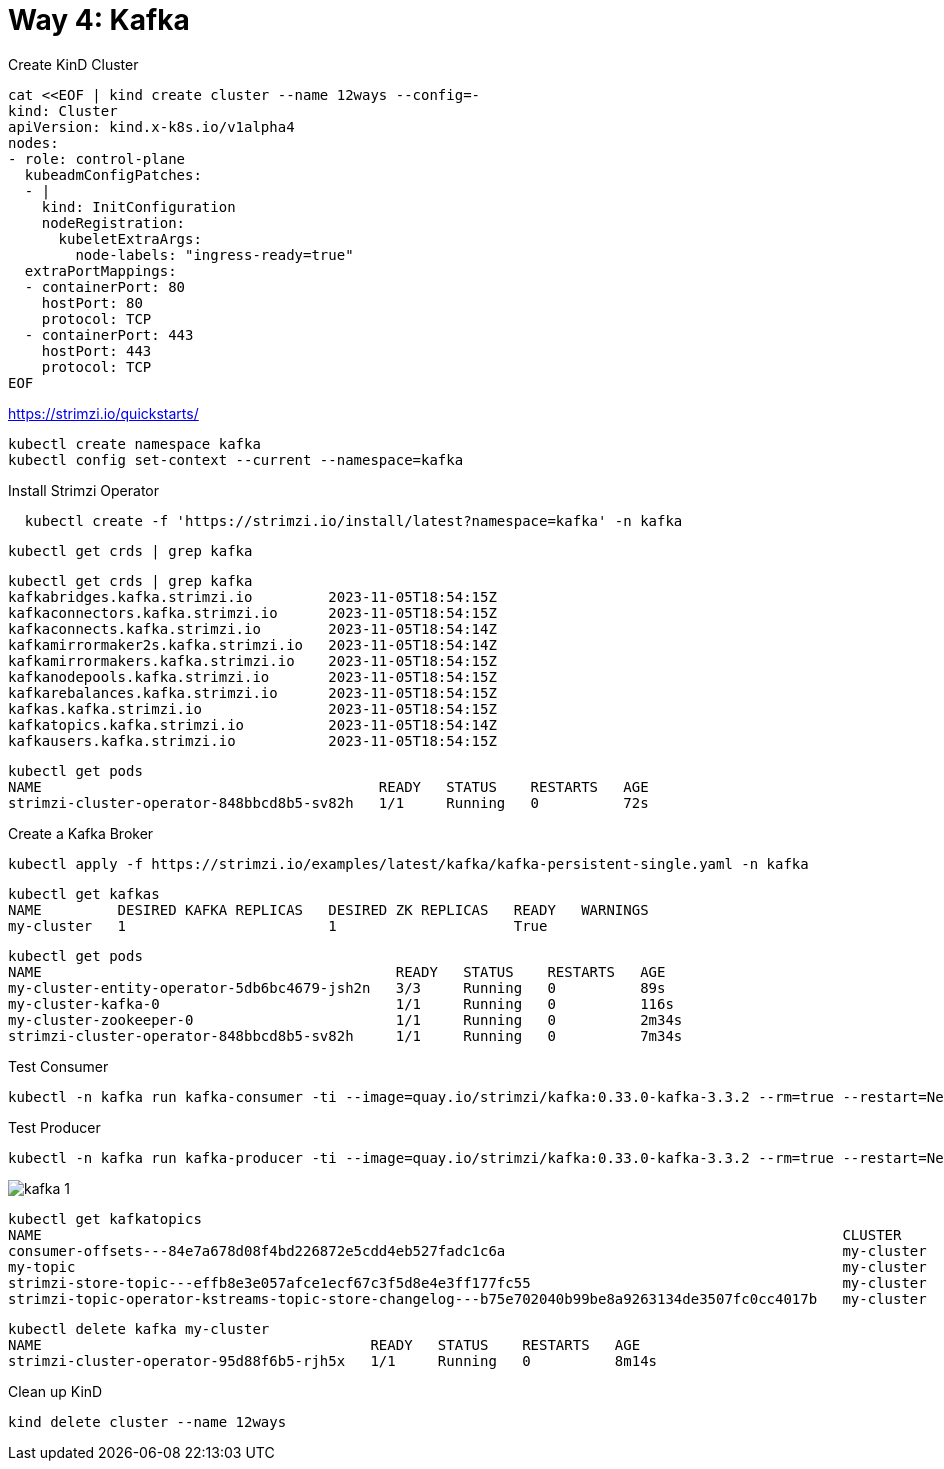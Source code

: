 = Way 4: Kafka

Create KinD Cluster

[.console-input]
[source,bash,subs="+macros,+attributes"]
----
cat <<EOF | kind create cluster --name 12ways --config=-
kind: Cluster
apiVersion: kind.x-k8s.io/v1alpha4
nodes:
- role: control-plane
  kubeadmConfigPatches:
  - |
    kind: InitConfiguration
    nodeRegistration:
      kubeletExtraArgs:
        node-labels: "ingress-ready=true"
  extraPortMappings:
  - containerPort: 80
    hostPort: 80
    protocol: TCP
  - containerPort: 443
    hostPort: 443
    protocol: TCP
EOF
----


https://strimzi.io/quickstarts/

----
kubectl create namespace kafka
kubectl config set-context --current --namespace=kafka
----

Install Strimzi Operator

----
  kubectl create -f 'https://strimzi.io/install/latest?namespace=kafka' -n kafka
----

----
kubectl get crds | grep kafka
----

----
kubectl get crds | grep kafka
kafkabridges.kafka.strimzi.io         2023-11-05T18:54:15Z
kafkaconnectors.kafka.strimzi.io      2023-11-05T18:54:15Z
kafkaconnects.kafka.strimzi.io        2023-11-05T18:54:14Z
kafkamirrormaker2s.kafka.strimzi.io   2023-11-05T18:54:14Z
kafkamirrormakers.kafka.strimzi.io    2023-11-05T18:54:15Z
kafkanodepools.kafka.strimzi.io       2023-11-05T18:54:15Z
kafkarebalances.kafka.strimzi.io      2023-11-05T18:54:15Z
kafkas.kafka.strimzi.io               2023-11-05T18:54:15Z
kafkatopics.kafka.strimzi.io          2023-11-05T18:54:14Z
kafkausers.kafka.strimzi.io           2023-11-05T18:54:15Z
----

----
kubectl get pods
NAME                                        READY   STATUS    RESTARTS   AGE
strimzi-cluster-operator-848bbcd8b5-sv82h   1/1     Running   0          72s
----

Create a Kafka Broker

----
kubectl apply -f https://strimzi.io/examples/latest/kafka/kafka-persistent-single.yaml -n kafka
----

----
kubectl get kafkas
NAME         DESIRED KAFKA REPLICAS   DESIRED ZK REPLICAS   READY   WARNINGS
my-cluster   1                        1                     True
----

----
kubectl get pods
NAME                                          READY   STATUS    RESTARTS   AGE
my-cluster-entity-operator-5db6bc4679-jsh2n   3/3     Running   0          89s
my-cluster-kafka-0                            1/1     Running   0          116s
my-cluster-zookeeper-0                        1/1     Running   0          2m34s
strimzi-cluster-operator-848bbcd8b5-sv82h     1/1     Running   0          7m34s
----

Test Consumer
----
kubectl -n kafka run kafka-consumer -ti --image=quay.io/strimzi/kafka:0.33.0-kafka-3.3.2 --rm=true --restart=Never -- bin/kafka-console-consumer.sh --bootstrap-server my-cluster-kafka-bootstrap:9092 --topic my-topic --from-beginning
----

Test Producer
----
kubectl -n kafka run kafka-producer -ti --image=quay.io/strimzi/kafka:0.33.0-kafka-3.3.2 --rm=true --restart=Never -- bin/kafka-console-producer.sh --bootstrap-server my-cluster-kafka-bootstrap:9092 --topic my-topic
----

image::./images/kafka-1.png[]


----
kubectl get kafkatopics
NAME                                                                                               CLUSTER      PARTITIONS   REPLICATION FACTOR   READY
consumer-offsets---84e7a678d08f4bd226872e5cdd4eb527fadc1c6a                                        my-cluster   50           1                    True
my-topic                                                                                           my-cluster   1            1                    True
strimzi-store-topic---effb8e3e057afce1ecf67c3f5d8e4e3ff177fc55                                     my-cluster   1            1                    True
strimzi-topic-operator-kstreams-topic-store-changelog---b75e702040b99be8a9263134de3507fc0cc4017b   my-cluster   1            1
----

----
kubectl delete kafka my-cluster
NAME                                       READY   STATUS    RESTARTS   AGE
strimzi-cluster-operator-95d88f6b5-rjh5x   1/1     Running   0          8m14s
----

Clean up KinD
----
kind delete cluster --name 12ways
----

